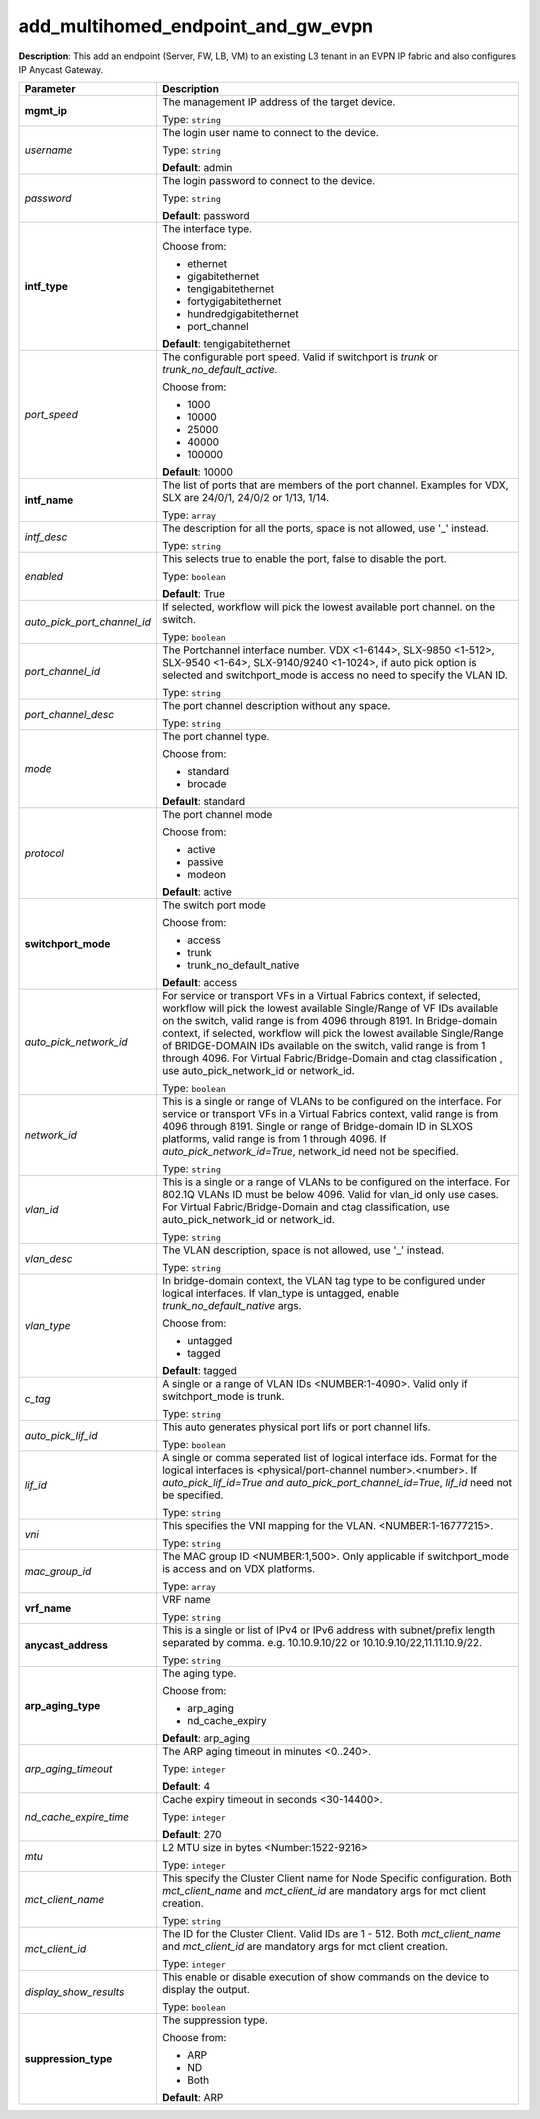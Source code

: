 .. NOTE: This file has been generated automatically, don't manually edit it

add_multihomed_endpoint_and_gw_evpn
~~~~~~~~~~~~~~~~~~~~~~~~~~~~~~~~~~~

**Description**: This add an endpoint (Server, FW, LB, VM) to an existing L3 tenant in an EVPN IP fabric and also configures IP Anycast Gateway. 

.. table::

   ================================  ======================================================================
   Parameter                         Description
   ================================  ======================================================================
   **mgmt_ip**                       The management IP address of the target device.

                                     Type: ``string``
   *username*                        The login user name to connect to the device.

                                     Type: ``string``

                                     **Default**: admin
   *password*                        The login password to connect to the device.

                                     Type: ``string``

                                     **Default**: password
   **intf_type**                     The interface type.

                                     Choose from:

                                     - ethernet
                                     - gigabitethernet
                                     - tengigabitethernet
                                     - fortygigabitethernet
                                     - hundredgigabitethernet
                                     - port_channel

                                     **Default**: tengigabitethernet
   *port_speed*                      The configurable port speed. Valid if switchport is `trunk` or `trunk_no_default_active`.

                                     Choose from:

                                     - 1000
                                     - 10000
                                     - 25000
                                     - 40000
                                     - 100000

                                     **Default**: 10000
   **intf_name**                     The list of ports that are members of the port channel. Examples for VDX, SLX are 24/0/1, 24/0/2 or 1/13, 1/14.

                                     Type: ``array``
   *intf_desc*                       The description for all the ports, space is not allowed, use '_' instead.

                                     Type: ``string``
   *enabled*                         This selects true to enable the port, false to disable the port.

                                     Type: ``boolean``

                                     **Default**: True
   *auto_pick_port_channel_id*       If selected, workflow will pick the lowest available port channel. on the switch.

                                     Type: ``boolean``
   *port_channel_id*                 The Portchannel interface number. VDX <1-6144>, SLX-9850 <1-512>, SLX-9540 <1-64>, SLX-9140/9240 <1-1024>, if auto pick option is selected and switchport_mode is access no need to specify the VLAN ID.

                                     Type: ``string``
   *port_channel_desc*               The port channel description without any space.

                                     Type: ``string``
   *mode*                            The port channel type.

                                     Choose from:

                                     - standard
                                     - brocade

                                     **Default**: standard
   *protocol*                        The port channel mode

                                     Choose from:

                                     - active
                                     - passive
                                     - modeon

                                     **Default**: active
   **switchport_mode**               The switch port mode

                                     Choose from:

                                     - access
                                     - trunk
                                     - trunk_no_default_native

                                     **Default**: access
   *auto_pick_network_id*            For service or transport VFs in a Virtual Fabrics context, if selected, workflow will pick the lowest available Single/Range of VF IDs available on the switch, valid range is from 4096 through 8191. In Bridge-domain context, if selected, workflow will pick the lowest available Single/Range of BRIDGE-DOMAIN IDs available on the switch, valid range is from 1 through 4096. For Virtual Fabric/Bridge-Domain and ctag classification , use auto_pick_network_id or network_id.

                                     Type: ``boolean``
   *network_id*                      This is a single or range of VLANs to be configured on the interface. For service or transport VFs in a Virtual Fabrics context, valid range is from 4096 through 8191. Single or range of Bridge-domain ID in SLXOS platforms, valid range is from 1 through 4096. If `auto_pick_network_id=True`, network_id need not be specified.

                                     Type: ``string``
   *vlan_id*                         This is a single or a range of VLANs to be configured on the interface. For 802.1Q VLANs ID must be below 4096. Valid for vlan_id only use cases. For Virtual Fabric/Bridge-Domain and ctag classification, use auto_pick_network_id or network_id.

                                     Type: ``string``
   *vlan_desc*                       The VLAN description, space is not allowed, use '_' instead.

                                     Type: ``string``
   *vlan_type*                       In bridge-domain context, the VLAN tag type to be configured under logical interfaces. If vlan_type is untagged, enable `trunk_no_default_native` args.

                                     Choose from:

                                     - untagged
                                     - tagged

                                     **Default**: tagged
   *c_tag*                           A single or a range of VLAN IDs <NUMBER:1-4090>. Valid only if switchport_mode is trunk.

                                     Type: ``string``
   *auto_pick_lif_id*                This auto generates physical port lifs or port channel lifs.

                                     Type: ``boolean``
   *lif_id*                          A single or comma seperated list of logical interface ids. Format for the logical interfaces is <physical/port-channel number>.<number>. If `auto_pick_lif_id=True and auto_pick_port_channel_id=True`, `lif_id` need not be specified.

                                     Type: ``string``
   *vni*                             This specifies the VNI mapping for the VLAN. <NUMBER:1-16777215>.

                                     Type: ``string``
   *mac_group_id*                    The MAC group ID <NUMBER:1,500>. Only applicable if switchport_mode is access and on VDX platforms.

                                     Type: ``array``
   **vrf_name**                      VRF name

                                     Type: ``string``
   **anycast_address**               This is a single or list of IPv4 or IPv6 address with subnet/prefix length separated by comma. e.g. 10.10.9.10/22 or 10.10.9.10/22,11.11.10.9/22.

                                     Type: ``string``
   **arp_aging_type**                The aging type.

                                     Choose from:

                                     - arp_aging
                                     - nd_cache_expiry

                                     **Default**: arp_aging
   *arp_aging_timeout*               The ARP aging timeout in minutes <0..240>.

                                     Type: ``integer``

                                     **Default**: 4
   *nd_cache_expire_time*            Cache expiry timeout in seconds <30-14400>.

                                     Type: ``integer``

                                     **Default**: 270
   *mtu*                             L2 MTU size in bytes <Number:1522-9216>

                                     Type: ``integer``
   *mct_client_name*                 This specify the Cluster Client name for Node Specific configuration. Both `mct_client_name` and `mct_client_id` are mandatory args for mct client creation.

                                     Type: ``string``
   *mct_client_id*                   The ID for the Cluster Client. Valid IDs are 1 - 512. Both `mct_client_name` and `mct_client_id` are mandatory args for mct client creation.

                                     Type: ``integer``
   *display_show_results*            This enable or disable execution of show commands on the device to display the output.

                                     Type: ``boolean``
   **suppression_type**              The suppression type.

                                     Choose from:

                                     - ARP
                                     - ND
                                     - Both

                                     **Default**: ARP
   ================================  ======================================================================

